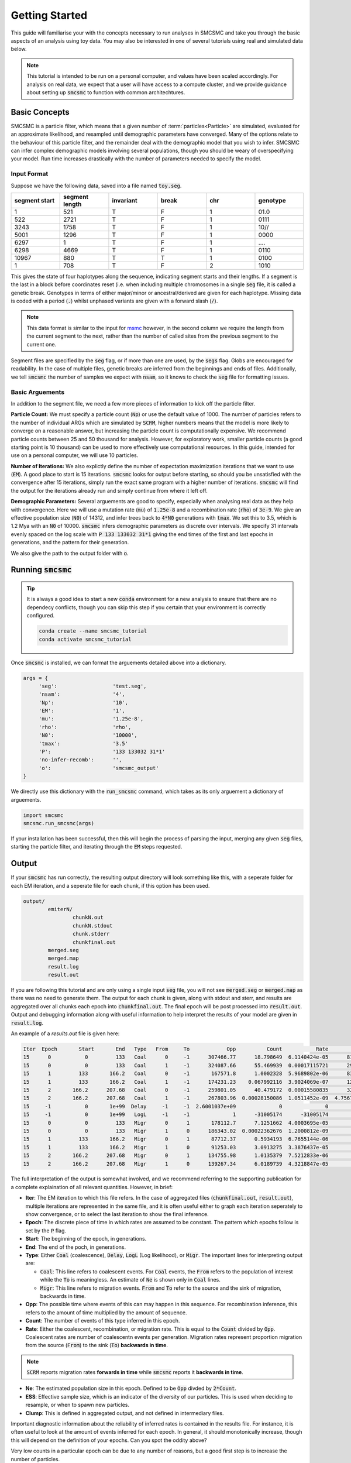 Getting Started
===============

This guide will familiarise your with the concepts necessary to run analyses in SMCSMC and take you through the basic aspects of an analysis using  toy data. You may also be interested in one of several tutorials using real and simulated data below. 

.. note::
        This tutorial is intended to be run on a personal computer, and values have been scaled accordingly. For analysis on real data, we expect that a user will have access to a compute cluster, and we provide guidance about setting up :code:`smcsmc` to function with common architechtures.  

Basic Concepts
--------------

SMCSMC is a particle filter, which means that a given number of :term:`particles<Particle>` are simulated, evaluated for an approximate likelihood, and resampled until demographic parameters have converged. Many of the options relate to the behaviour of this particle filter, and the remainder deal with the demographic model that you wish to infer. SMCSMC can infer complex demographic models involving several populations, though you should be weary of overspecifying your model. Run time increases drastically with the number of parameters needed to specify the model.   

Input Format
++++++++++++++

Suppose we have the following data, saved into a file named :code:`toy.seg`. 

.. csv-table::
   :header: segment start, segment length, invariant, break, chr, genotype
   :widths: 5, 5, 5, 5, 5, 5

    1,       521,     T,       F,       1,       01\.0
    522,     2721,    T,       F,       1,       0111
    3243,    1758,    T,       F,       1,       10\/\/
    5001,    1296,    T,       F,       1,       0000
    6297,    1,       T,       F,       1,       \.\.\.\.
    6298,    4669,    T,       F,       1,       0110
    10967,   880,     T,       T,       1,       0100
    1,       708,     T,       F,       2,       1010


This gives the state of four haplotypes along the sequence, indicating segment starts and their lengths. If a segment is the last in a block before coordinates reset (i.e. when including multiple chromosomes in a single :code:`seg` file, it is called a genetic break. Genotypes in terms of either major/minor or ancestral/derived are given for each haplotype. Missing data is coded with a period (:code:`.`) whilst unphased variants are given with a forward slash (:code:`/`). 

.. note::
        This data format is similar to the input for `msmc <https://github.com/stschiff/msmc>`_ however, in the second column we require the length from the current segment to the next, rather than the number of called sites from the previous segment to the current one. 


Segment files are specified by the :code:`seg` flag, or if more than one are used, by the :code:`segs` flag. Globs are encouraged for readability. In the case of multiple files, genetic breaks are inferred from the beginnings and ends of files. Additionally, we tell :code:`smcsmc` the number of samples we expect with :code:`nsam`, so it knows to check the :code:`seg` file for formatting issues.

Basic Arguements
++++++++++++++++++

In addition to the segment file, we need a few more pieces of information to kick off the particle filter.

**Particle Count:** We must specify a particle count (:code:`Np`) or use the default value of 1000. The number of particles refers to the number of individual ARGs which are simulated by :code:`SCRM`, higher numbers means that the model is more likely to converge on a reasonable answer, but increasing the particle count is computationally expensive. We recommend particle counts between 25 and 50 thousand for analysis. However, for exploratory work, smaller particle counts (a good starting point is 10 thousand) can be used to more effectively use computational resources.  In this guide, intended for use on a personal computer, we will use 10 particles.

**Number of Iterations:** We also explictly define the number of expectation maximization iterations that we want to use (:code:`EM`). A good place to start is 15 iterations. :code:`smcsmc` looks for output before starting, so should you be unsatisfied with the convergence after 15 iterations, simply run the exact same program with a higher number of iterations. :code:`smcsmc` will find the output for the iterations already run and simply continue from where it left off. 

**Demographic Parameters:** Several arguements are good to specify, especially when analysing real data as they help with convergence. Here we will use a mutation rate (:code:`mu`) of :code:`1.25e-8` and a recombination rate (:code:`rho`) of :code:`3e-9`. We give an effective population size (:code:`N0`) of 14312, and infer trees back to :code:`4*N0` generations with :code:`tmax`. We set this to 3.5, which is 1.2 Mya with an :code:`N0` of 10000. :code:`smcsmc` infers demographic parameters as discrete over intervals. We specify 31 intervals evenly spaced on the log scale with :code:`P 133 133032 31*1` giving the end times of the first and last epochs in generations, and the pattern for their generation. 

We also give the path to the output folder with :code:`o`.


Running :code:`smcsmc`
------------------------


.. tip:: 
        It is always a good idea to start a new :code:`conda` environment for a new analysis to ensure that there are no dependecy conflicts, though you can skip this step if you certain that your environment is correctly configured.

        .. code-block:: bash

                conda create --name smcsmc_tutorial
                conda activate smcsmc_tutorial

Once :code:`smcsmc` is installed, we can format the arguements detailed above into a dictionary. 

.. code-block:: python

   args = {
        'seg':                  'test.seg',
        'nsam':                 '4',
        'Np':                   '10',
        'EM':                   '1',
        'mu':                   '1.25e-8',
        'rho':                  'rho',
        'N0':                   '10000',
        'tmax':                 '3.5'
        'P':                    '133 133032 31*1'
        'no-infer-recomb':      '',
        'o':                    'smcsmc_output'
   }

We directly use this dictionary with the :code:`run_smcsmc` command, which takes as its only arguement a dictionary of arguements.


.. code-block:: python

        import smcsmc
        smcsmc.run_smcsmc(args)

If your installation has been successful, then this will begin the process of parsing the input, merging any given :code:`seg` files, starting the particle filter, and iterating through the :code:`EM` steps requested.

Output
------

If your :code:`smcsmc` has run correctly, the resulting output directory will look something like this, with a seperate folder for each EM iteration, and a seperate file for each chunk, if this option has been used.


.. code-block:: bash
        
        output/
                emiterN/
                        chunkN.out
                        chunkN.stdout
                        chunk.stderr
                        chunkfinal.out
                merged.seg
                merged.map
                result.log
                result.out

If you are following this tutorial and are only using a single input :code:`seg` file, you will not see :code:`merged.seg` or :code:`merged.map` as there was no need to generate them. The output for each chunk is given, along with stdout and sterr, and results are aggregated over all chunks each epoch into :code:`chunkfinal.out`. The final epoch will be post processed into :code:`result.out`. Output and debugging information along with useful information to help interpret the results of your model are given in :code:`result.log`.

An example of a `results.out` file is given here:

.. code-block:: bash

        Iter  Epoch       Start       End   Type   From     To            Opp          Count           Rate             Ne         ESS  Clump
        15      0           0         133   Coal      0     -1      307466.77      18.798649  6.1140424e-05      8177.8955      1.0272     -1
        15      0           0         133   Coal      1     -1      324087.66      55.469939  0.00017115721      2921.2909      1.0225     -1
        15      1         133       166.2   Coal      0     -1       167571.8      1.0002328  5.9689802e-06      83766.402      1.0791     -1
        15      1         133       166.2   Coal      1     -1      174231.23    0.067992116  3.9024069e-07      1281260.5      1.0674     -1
        15      2       166.2      207.68   Coal      0     -1      259801.05      40.479172  0.00015580835      3209.0707      1.1686     -1
        15      2       166.2      207.68   Coal      1     -1      267803.96  0.00028150086  1.0511452e-09  4.7567166e+08      1.1522     -1
        15     -1           0       1e+99  Delay     -1     -1  2.6001037e+09              0              0              0           1     -1
        15     -1           0       1e+99   LogL     -1     -1              1      -31005174      -31005174              0           1     -1
        15      0           0         133   Migr      0      1       178112.7      7.1251662  4.0003695e-05              0      1.0385     -1
        15      0           0         133   Migr      1      0      186343.02  0.00022362676  1.2000812e-09              0      1.0338     -1
        15      1         133       166.2   Migr      0      1       87712.37      0.5934193  6.7655144e-06              0      1.0819     -1
        15      1         133       166.2   Migr      1      0       91253.03      3.0913275  3.3876437e-05              0      1.0713     -1
        15      2       166.2      207.68   Migr      0      1      134755.98      1.0135379  7.5212833e-06              0      1.1711     -1
        15      2       166.2      207.68   Migr      1      0      139267.34      6.0189739  4.3218847e-05              0      1.1565     -1



The full interpretation of the output is somewhat involved, and we recommend referring to the supporting publication for a complete explaination of all relevant quantities. However, in brief: 

* **Iter**: The EM iteration to which this file refers. In the case of aggregated files (:code:`chunkfinal.out`, :code:`result.out`), multiple iterations are represented in the same file, and it is often useful either to graph each iteration seperately to show convergence, or to select the last iteration to show the final inference.
* **Epoch**: The discrete piece of time in which rates are assumed to be constant. The pattern which epochs follow is set by the :code:`P` flag. 
* **Start**: The beginning of the epoch, in generations. 
* **End**: The end of the poch, in generations.
* **Type**: Either :code:`Coal` (coalescence), :code:`Delay`, :code:`LogL` (Log likelihood), or :code:`Migr`. The important lines for interpreting output are:

  * :code:`Coal`: This line refers to coalescent events. For :code:`Coal` events, the :code:`From` refers to the population of interest while the :code:`To` is meaningless. An estimate of :code:`Ne` is shown only in :code:`Coal` lines.
  * :code:`Migr`: This line refers to migration events. :code:`From` and :code:`To` refer to the source and the sink of migration, backwards in time. 

* **Opp**: The possible time where events of this can may happen in this sequence. For recombination inference, this refers to the amount of time multiplied by the amount of sequence. 
* **Count**: The number of events of this type inferred in this epoch. 
* **Rate**: Either the coalescent, recombination, or migration rate. This is equal to the :code:`Count` divided by :code:`Opp`. Coalescent rates are number of coalescentn events per generation. Migration rates represent proportion migration from the source (:code:`From`) to the sink (:code:`To`) **backwards in time**.

.. note::

        :code:`SCRM` reports migration rates **forwards in time** while :code:`smcsmc` reports it **backwards in time**.

* **Ne**: The estimated population size in this epoch. Defined to be :code:`Opp` divded by :code:`2*Count`.
* **ESS**: Effective sample size, which is an indicator of the diversity of our particles. This is used when deciding to resample, or when to spawn new particles.
* **Clump**: This is defined in aggregated output, and not defined in intermediary files.

Important diagnostic information about the reliability of inferred rates is contained in the results file. For instance, it is often useful to look at the amount of events inferred for each epoch. In general, it should monotonically increase, though this will depend on the definition of your epochs.  Can you spot the oddity above?

Very low counts in a particular epoch can be due to any number of reasons, but a good first step is to increase the number of particles. 


Visualising Output
------------------

We provide several functions for visualising different aspects of the output. 

It is a good idea to first check the convergence of your model by plotting each iteration seperately in what we refer to as a rainbow plot. Specify the path to your output :code:`result.out` file and the path to a preferred file path to store the image.

.. code-block:: python

        result_path = 'output/result.out'
        plot_path = 'output/rainbow.png'

        smcsmc.plot_migration(result_path, plot_path)


An example plot is shown below, note that we have additionally specified a model from which this data was simulated. For details, please refer to the tutorials. 

.. figure:: ../img/rainbow.png
   :align: center

   Estimated population size over 15 EM iterations each plotted in a different colour. The model appears to have well converged to a solution. 

Plotting migration and effective population size can be done similarly with :code:`smcsmc.plot_migration` and `smcsmc.plot_ne`. See the API documentation for more information. 

